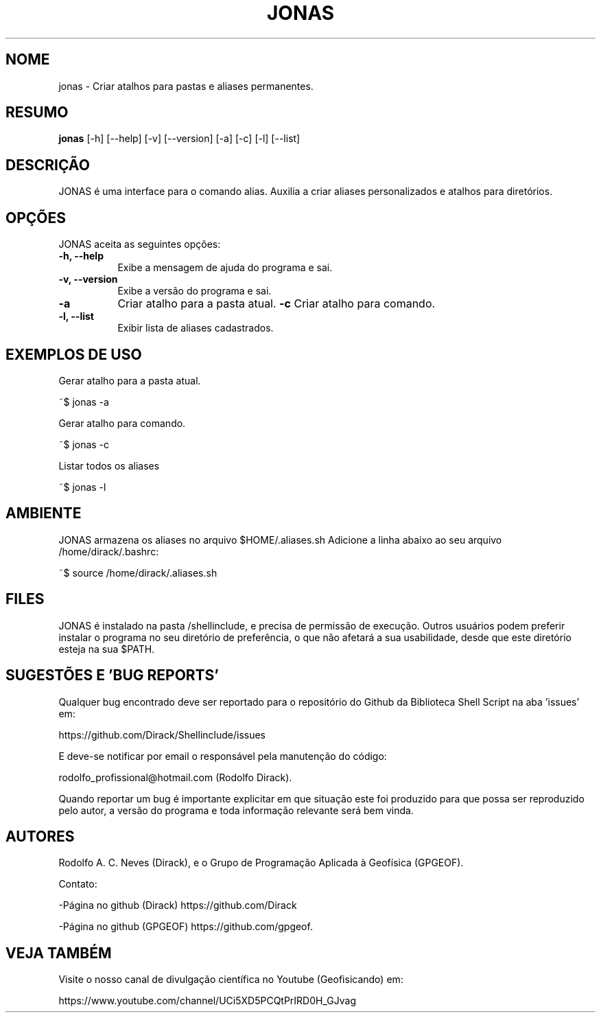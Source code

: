 .TH JONAS 1 "24 FEV 2020" "Versão 1.0" "JONAS Manual de uso"

.SH NOME
jonas - Criar atalhos para pastas e aliases permanentes.

.SH RESUMO
.B jonas
[\-h] [\-\-help] [-v] [\-\-version] [\-a] [\-c]
[\-l] [\-\-list]

.SH DESCRIÇÃO
.PP
JONAS é uma interface para o comando alias. 
Auxilia a criar aliases personalizados e atalhos para 
diretórios.

.SH OPÇÕES
JONAS aceita as seguintes opções:
.TP 8
.B  \-h, \-\-help
Exibe a mensagem de ajuda do programa e sai.
.TP 8
.B \-v, \-\-version
Exibe a versão do programa e sai.
.TP 8
.B \-a
Criar atalho para a pasta atual.
.B \-c
Criar atalho para comando.
.TP 8
.B \-l, \-\-list
Exibir lista de aliases cadastrados.

.SH EXEMPLOS DE USO
.PP
Gerar atalho para a pasta atual.

	~$ jonas -a
.PP
Gerar atalho para comando.

	~$ jonas -c
.PP
Listar todos os aliases

	~$ jonas -l

.SH AMBIENTE
JONAS armazena os aliases no arquivo $HOME/.aliases.sh 
Adicione a linha abaixo ao seu arquivo /home/dirack/.bashrc:
 
~$ source /home/dirack/.aliases.sh

.SH FILES
JONAS é instalado na pasta /shellinclude, e precisa de permissão de execução.
Outros usuários podem preferir instalar o programa no seu diretório de preferência, o que
não afetará a sua usabilidade, desde que este diretório esteja na sua $PATH.

.SH SUGESTÕES E 'BUG REPORTS'
Qualquer bug encontrado deve ser reportado para o repositório do
Github da Biblioteca Shell Script na aba 'issues' em:

	https://github.com/Dirack/Shellinclude/issues

E deve-se notificar por email o responsável pela manutenção do código:

	rodolfo_profissional@hotmail.com (Rodolfo Dirack).

Quando reportar um bug é importante explicitar em que situação este foi produzido
para que possa ser reproduzido pelo autor, a versão do programa e toda informação
relevante será bem vinda.

.SH AUTORES
Rodolfo A. C. Neves (Dirack), e o Grupo de Programação Aplicada à Geofísica (GPGEOF).

Contato:

-Página no github (Dirack) https://github.com/Dirack

-Página no github (GPGEOF) https://github.com/gpgeof.

.SH VEJA TAMBÉM
Visite o nosso canal de divulgação científica no Youtube (Geofisicando) em:

	https://www.youtube.com/channel/UCi5XD5PCQtPrIRD0H_GJvag

